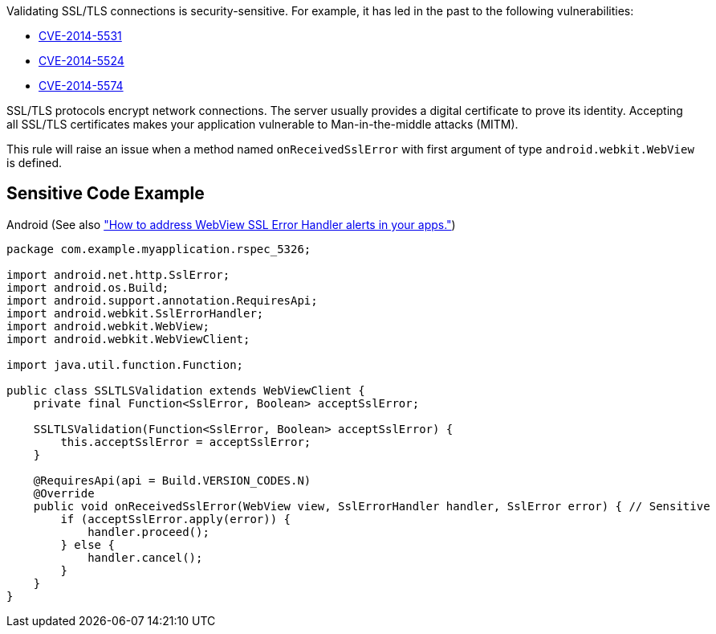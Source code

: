 Validating SSL/TLS connections is security-sensitive. For example, it has led in the past to the following vulnerabilities:

* https://nvd.nist.gov/vuln/detail/CVE-2014-5531[CVE-2014-5531]
* https://nvd.nist.gov/vuln/detail/CVE-2014-5524[CVE-2014-5524]
* https://nvd.nist.gov/vuln/detail/CVE-2014-5574[CVE-2014-5574]

SSL/TLS protocols encrypt network connections. The server usually provides a digital certificate to prove its identity. Accepting all SSL/TLS certificates makes your application vulnerable to Man-in-the-middle attacks (MITM).


This rule will raise an issue when a method named ``++onReceivedSslError++`` with first argument of type ``++android.webkit.WebView++`` is defined.

== Sensitive Code Example

Android (See also https://support.google.com/faqs/answer/7071387?hl=en["How to address WebView SSL Error Handler alerts in your apps."])

----
package com.example.myapplication.rspec_5326;

import android.net.http.SslError;
import android.os.Build;
import android.support.annotation.RequiresApi;
import android.webkit.SslErrorHandler;
import android.webkit.WebView;
import android.webkit.WebViewClient;

import java.util.function.Function;

public class SSLTLSValidation extends WebViewClient {
    private final Function<SslError, Boolean> acceptSslError;

    SSLTLSValidation(Function<SslError, Boolean> acceptSslError) {
        this.acceptSslError = acceptSslError;
    }

    @RequiresApi(api = Build.VERSION_CODES.N)
    @Override
    public void onReceivedSslError(WebView view, SslErrorHandler handler, SslError error) { // Sensitive
        if (acceptSslError.apply(error)) {
            handler.proceed();
        } else {
            handler.cancel();
        }
    }
}
----
